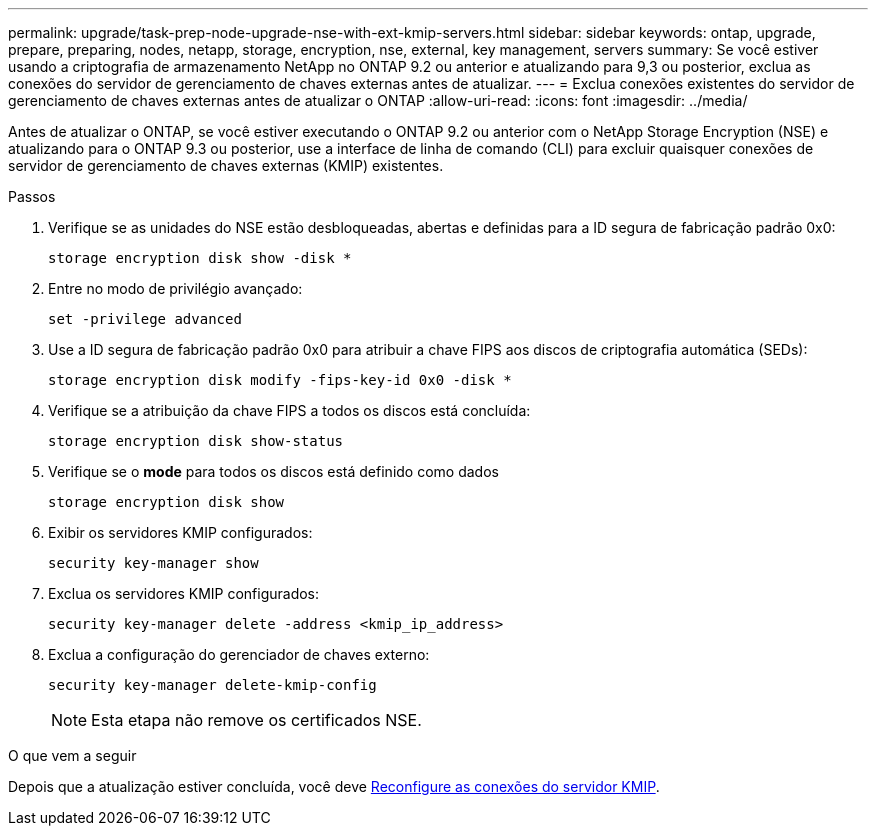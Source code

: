 ---
permalink: upgrade/task-prep-node-upgrade-nse-with-ext-kmip-servers.html 
sidebar: sidebar 
keywords: ontap, upgrade, prepare, preparing, nodes, netapp, storage, encryption, nse, external, key management, servers 
summary: Se você estiver usando a criptografia de armazenamento NetApp no ONTAP 9.2 ou anterior e atualizando para 9,3 ou posterior, exclua as conexões do servidor de gerenciamento de chaves externas antes de atualizar. 
---
= Exclua conexões existentes do servidor de gerenciamento de chaves externas antes de atualizar o ONTAP
:allow-uri-read: 
:icons: font
:imagesdir: ../media/


[role="lead"]
Antes de atualizar o ONTAP, se você estiver executando o ONTAP 9.2 ou anterior com o NetApp Storage Encryption (NSE) e atualizando para o ONTAP 9.3 ou posterior, use a interface de linha de comando (CLI) para excluir quaisquer conexões de servidor de gerenciamento de chaves externas (KMIP) existentes.

.Passos
. Verifique se as unidades do NSE estão desbloqueadas, abertas e definidas para a ID segura de fabricação padrão 0x0:
+
[source, cli]
----
storage encryption disk show -disk *
----
. Entre no modo de privilégio avançado:
+
[source, cli]
----
set -privilege advanced
----
. Use a ID segura de fabricação padrão 0x0 para atribuir a chave FIPS aos discos de criptografia automática (SEDs):
+
[source, cli]
----
storage encryption disk modify -fips-key-id 0x0 -disk *
----
. Verifique se a atribuição da chave FIPS a todos os discos está concluída:
+
[source, cli]
----
storage encryption disk show-status
----
. Verifique se o *mode* para todos os discos está definido como dados
+
[source, cli]
----
storage encryption disk show
----
. Exibir os servidores KMIP configurados:
+
[source, cli]
----
security key-manager show
----
. Exclua os servidores KMIP configurados:
+
[source, cli]
----
security key-manager delete -address <kmip_ip_address>
----
. Exclua a configuração do gerenciador de chaves externo:
+
[source, cli]
----
security key-manager delete-kmip-config
----
+

NOTE: Esta etapa não remove os certificados NSE.



.O que vem a seguir
Depois que a atualização estiver concluída, você deve xref:task_reconfiguring_kmip_servers_connections_after_upgrading_to_ontap_9_3_or_later.adoc[Reconfigure as conexões do servidor KMIP].
